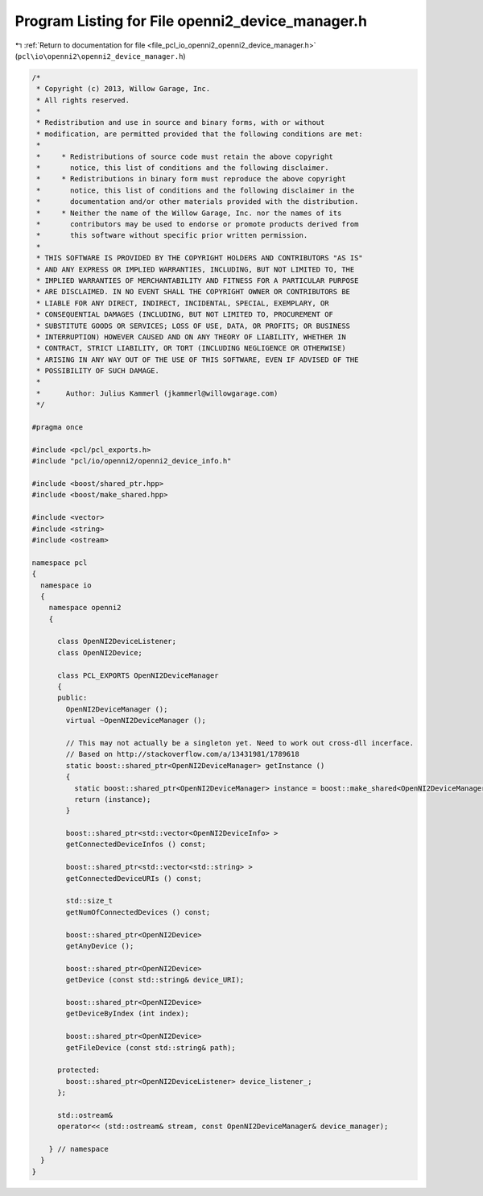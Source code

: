 
.. _program_listing_file_pcl_io_openni2_openni2_device_manager.h:

Program Listing for File openni2_device_manager.h
=================================================

|exhale_lsh| :ref:`Return to documentation for file <file_pcl_io_openni2_openni2_device_manager.h>` (``pcl\io\openni2\openni2_device_manager.h``)

.. |exhale_lsh| unicode:: U+021B0 .. UPWARDS ARROW WITH TIP LEFTWARDS

.. code-block:: cpp

   /*
    * Copyright (c) 2013, Willow Garage, Inc.
    * All rights reserved.
    *
    * Redistribution and use in source and binary forms, with or without
    * modification, are permitted provided that the following conditions are met:
    *
    *     * Redistributions of source code must retain the above copyright
    *       notice, this list of conditions and the following disclaimer.
    *     * Redistributions in binary form must reproduce the above copyright
    *       notice, this list of conditions and the following disclaimer in the
    *       documentation and/or other materials provided with the distribution.
    *     * Neither the name of the Willow Garage, Inc. nor the names of its
    *       contributors may be used to endorse or promote products derived from
    *       this software without specific prior written permission.
    *
    * THIS SOFTWARE IS PROVIDED BY THE COPYRIGHT HOLDERS AND CONTRIBUTORS "AS IS"
    * AND ANY EXPRESS OR IMPLIED WARRANTIES, INCLUDING, BUT NOT LIMITED TO, THE
    * IMPLIED WARRANTIES OF MERCHANTABILITY AND FITNESS FOR A PARTICULAR PURPOSE
    * ARE DISCLAIMED. IN NO EVENT SHALL THE COPYRIGHT OWNER OR CONTRIBUTORS BE
    * LIABLE FOR ANY DIRECT, INDIRECT, INCIDENTAL, SPECIAL, EXEMPLARY, OR
    * CONSEQUENTIAL DAMAGES (INCLUDING, BUT NOT LIMITED TO, PROCUREMENT OF
    * SUBSTITUTE GOODS OR SERVICES; LOSS OF USE, DATA, OR PROFITS; OR BUSINESS
    * INTERRUPTION) HOWEVER CAUSED AND ON ANY THEORY OF LIABILITY, WHETHER IN
    * CONTRACT, STRICT LIABILITY, OR TORT (INCLUDING NEGLIGENCE OR OTHERWISE)
    * ARISING IN ANY WAY OUT OF THE USE OF THIS SOFTWARE, EVEN IF ADVISED OF THE
    * POSSIBILITY OF SUCH DAMAGE.
    *
    *      Author: Julius Kammerl (jkammerl@willowgarage.com)
    */
   
   #pragma once
   
   #include <pcl/pcl_exports.h>
   #include "pcl/io/openni2/openni2_device_info.h"
   
   #include <boost/shared_ptr.hpp>
   #include <boost/make_shared.hpp>
   
   #include <vector>
   #include <string>
   #include <ostream>
   
   namespace pcl
   {
     namespace io
     {
       namespace openni2
       {
   
         class OpenNI2DeviceListener;
         class OpenNI2Device;
   
         class PCL_EXPORTS OpenNI2DeviceManager
         {
         public:
           OpenNI2DeviceManager ();
           virtual ~OpenNI2DeviceManager ();
   
           // This may not actually be a singleton yet. Need to work out cross-dll incerface.
           // Based on http://stackoverflow.com/a/13431981/1789618
           static boost::shared_ptr<OpenNI2DeviceManager> getInstance ()
           {
             static boost::shared_ptr<OpenNI2DeviceManager> instance = boost::make_shared<OpenNI2DeviceManager>();
             return (instance);
           }
   
           boost::shared_ptr<std::vector<OpenNI2DeviceInfo> >
           getConnectedDeviceInfos () const;
   
           boost::shared_ptr<std::vector<std::string> >
           getConnectedDeviceURIs () const;
   
           std::size_t
           getNumOfConnectedDevices () const;
   
           boost::shared_ptr<OpenNI2Device>
           getAnyDevice ();
   
           boost::shared_ptr<OpenNI2Device>
           getDevice (const std::string& device_URI);
   
           boost::shared_ptr<OpenNI2Device>
           getDeviceByIndex (int index);
   
           boost::shared_ptr<OpenNI2Device>
           getFileDevice (const std::string& path);
   
         protected:
           boost::shared_ptr<OpenNI2DeviceListener> device_listener_;
         };
   
         std::ostream&
         operator<< (std::ostream& stream, const OpenNI2DeviceManager& device_manager);
   
       } // namespace
     }
   }
